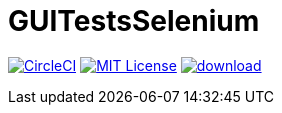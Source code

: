 = GUITestsSelenium

image:https://circleci.com/gh/gorob/GUITestsSelenium/tree/master.svg?style=shield["CircleCI", link="https://circleci.com/gh/gorob/GUITestsSelenium/tree/master"]
image:https://img.shields.io/badge/License-MIT-yellow.svg["MIT License", link="https://opensource.org/licenses/MIT"]
image:https://api.bintray.com/packages/gorob/GUITestsSelenium/GUITestsSelenium/images/download.svg[link="https://bintray.com/gorob/GUITestsSelenium/GUITestsSelenium/_latestVersion"]
